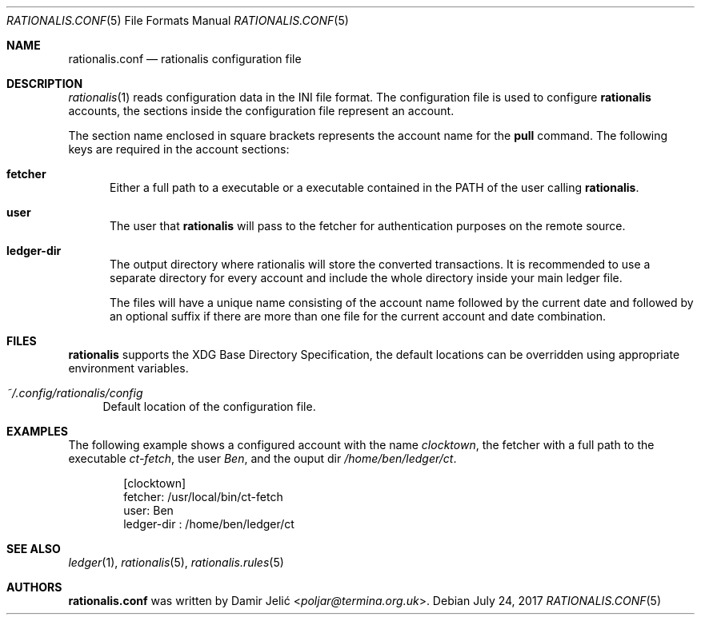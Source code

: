 .Dd July 24, 2017
.Dt RATIONALIS.CONF 5
.Os
.\" ---------------------------------------------------------------------------
.Sh NAME
.Nm rationalis.conf
.Nd rationalis configuration file
.\" ---------------------------------------------------------------------------
.Sh DESCRIPTION
.Xr rationalis 1 reads configuration data in the INI file format.
The configuration file is used to configure
.Nm rationalis
accounts, the sections inside the configuration file represent an account.
.Pp
The section name enclosed in square brackets represents the account name for the
.Cm pull
command.
The following keys are required in the account sections:
.Bl -tag -width 3n
.It Cm fetcher
Either a full path to a executable or a executable contained in the
.Ev PATH
of the user calling
.Nm rationalis .
.It Cm user
The user that
.Nm rationalis
will pass to the fetcher for authentication purposes on the remote source.
.It Cm ledger-dir
The output directory where rationalis will store the converted transactions. It
is recommended to use a separate directory for every account and include the
whole directory inside your main ledger file.
.Pp
The files will have a unique name consisting of the account name followed by the
current date and followed by an optional suffix if there are more than one file
for the current account and date combination.
.El
.\" ---------------------------------------------------------------------------
.Sh FILES
.Nm rationalis
supports the XDG Base Directory Specification, the default locations can be
overridden using appropriate environment variables.
.Pp
.Bl -tag -width 34 -compact
.It Pa ~/.config/rationalis/config
Default location of the configuration file.
.El
.\" ---------------------------------------------------------------------------
.Sh EXAMPLES
The following example shows a configured account with the name
.Em clocktown ,
the fetcher with a full path to the executable
.Em ct-fetch ,
the user
.Em Ben ,
and the ouput dir
.Pa /home/ben/ledger/ct .
.Bd -literal -offset indent
[clocktown]
fetcher: /usr/local/bin/ct-fetch
user: Ben
ledger-dir : /home/ben/ledger/ct
.Ed
.\" ---------------------------------------------------------------------------
.Sh SEE ALSO
.Xr ledger 1 ,
.Xr rationalis 5 ,
.Xr rationalis.rules 5
.\" ---------------------------------------------------------------------------
.Sh AUTHORS
.Nm
was written by
.An Damir Jelić Aq Mt poljar@termina.org.uk .
